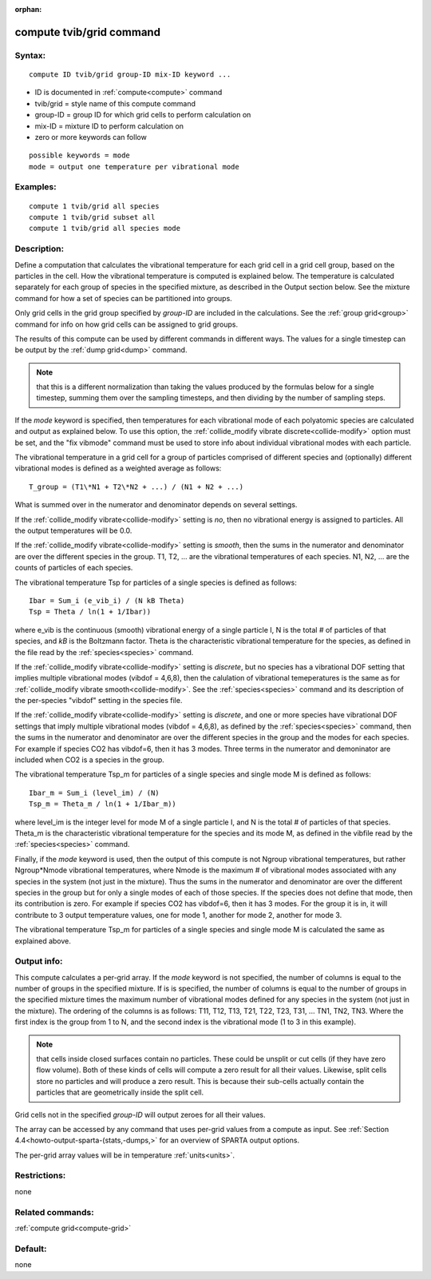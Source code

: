 
:orphan:

.. index:: compute_tvib_grid

.. _compute-tvib-grid:

.. _compute-tvib-grid-command:

#########################
compute tvib/grid command
#########################

.. _compute-tvib-grid-syntax:

*******
Syntax:
*******

::

   compute ID tvib/grid group-ID mix-ID keyword ...

- ID is documented in :ref:`compute<compute>` command 

- tvib/grid = style name of this compute command

- group-ID = group ID for which grid cells to perform calculation on

- mix-ID = mixture ID to perform calculation on

- zero or more keywords can follow

::

   possible keywords = mode
   mode = output one temperature per vibrational mode

.. _compute-tvib-grid-examples:

*********
Examples:
*********

::

   compute 1 tvib/grid all species
   compute 1 tvib/grid subset all
   compute 1 tvib/grid all species mode

.. _compute-tvib-grid-descriptio:

************
Description:
************

Define a computation that calculates the vibrational temperature for
each grid cell in a grid cell group, based on the particles in the
cell.  How the vibrational temperature is computed is explained below.
The temperature is calculated separately for each group of species in
the specified mixture, as described in the Output section below.  See
the mixture command for how a set of species can be partitioned into
groups.

Only grid cells in the grid group specified by *group-ID* are included
in the calculations.  See the :ref:`group grid<group>` command for info
on how grid cells can be assigned to grid groups.

The results of this compute can be used by different commands in
different ways.  The values for a single timestep can be output by the
:ref:`dump grid<dump>` command.

.. note::

  that this is a
  different normalization than taking the values produced by the
  formulas below for a single timestep, summing them over the sampling
  timesteps, and then dividing by the number of sampling steps.

If the *mode* keyword is specified, then temperatures for each
vibrational mode of each polyatomic species are calculated and output
as explained below.  To use this option, the :ref:`collide_modify vibrate discrete<collide-modify>` option must be set, and the "fix
vibmode" command must be used to store info about individual
vibrational modes with each particle.

The vibrational temperature in a grid cell for a group of particles
comprised of different species and (optionally) different vibrational
modes is defined as a weighted average as follows:

::

   T_group = (T1\*N1 + T2\*N2 + ...) / (N1 + N2 + ...)

What is summed over in the numerator and denominator depends on
several settings.

If the :ref:`collide_modify vibrate<collide-modify>` setting is *no*,
then no vibrational energy is assigned to particles.  All the
output temperatures will be 0.0.

If the :ref:`collide_modify vibrate<collide-modify>` setting is
*smooth*, then the sums in the numerator and denominator are over the
different species in the group.  T1, T2, ... are the vibrational
temperatures of each species.  N1, N2, ... are the counts of particles
of each species.

The vibrational temperature Tsp for particles of a single species is
defined as follows:

::

   Ibar = Sum_i (e_vib_i) / (N kB Theta)
   Tsp = Theta / ln(1 + 1/Ibar))

where e_vib is the continuous (smooth) vibrational energy of a single
particle I, N is the total # of particles of that species, and *kB* is
the Boltzmann factor.  Theta is the characteristic vibrational
temperature for the species, as defined in the file read by the
:ref:`species<species>` command.

If the :ref:`collide_modify vibrate<collide-modify>` setting is
*discrete*, but no species has a vibrational DOF setting that implies
multiple vibrational modes (vibdof = 4,6,8), then the calulation of
vibrational temeperatures is the same as for :ref:`collide_modify vibrate smooth<collide-modify>`.  See the :ref:`species<species>` command
and its description of the per-species "vibdof" setting in the species
file.

If the :ref:`collide_modify vibrate<collide-modify>` setting is
*discrete*, and one or more species have vibrational DOF settings that
imply multiple vibrational modes (vibdof = 4,6,8), as defined by the
:ref:`species<species>` command, then the sums in the numerator and
denominator are over the different species in the group and the modes
for each species.  For example if species CO2 has vibdof=6, then it
has 3 modes.  Three terms in the numerator and demoninator are
included when CO2 is a species in the group.

The vibrational temperature Tsp_m for particles of a single species
and single mode M is defined as follows:

::

   Ibar_m = Sum_i (level_im) / (N)
   Tsp_m = Theta_m / ln(1 + 1/Ibar_m))

where level_im is the integer level for mode M of a single particle I,
and N is the total # of particles of that species.  Theta_m is the
characteristic vibrational temperature for the species and its mode M,
as defined in the vibfile read by the :ref:`species<species>` command.

Finally, if the *mode* keyword is used, then the output of this
compute is not Ngroup vibrational temperatures, but rather
Ngroup\*Nmode vibrational temperatures, where Nmode is the maximum # of
vibrational modes associated with any species in the system (not just
in the mixture).  Thus the sums in the numerator and denominator are
over the different species in the group but for only a single modes of
each of those species.  If the species does not define that mode, then
its contribution is zero.  For example if species CO2 has vibdof=6,
then it has 3 modes.  For the group it is in, it will contribute to 3
output temperature values, one for mode 1, another for mode 2, another
for mode 3.

The vibrational temperature Tsp_m for particles of a single species
and single mode M is calculated the same as explained above.

.. _compute-tvib-grid-output-info:

************
Output info:
************

This compute calculates a per-grid array.  If the *mode* keyword is
not specified, the number of columns is equal to the number of groups
in the specified mixture.  If is is specified, the number of columns
is equal to the number of groups in the specified mixture times the
maximum number of vibrational modes defined for any species in the
system (not just in the mixture).  The ordering of the columns is as
follows: T11, T12, T13, T21, T22, T23, T31, ... TN1, TN2, TN3.  Where
the first index is the group from 1 to N, and the second index is the
vibrational mode (1 to 3 in this example).

.. note::

  that cells inside closed surfaces contain no particles.  These
  could be unsplit or cut cells (if they have zero flow volume).  Both
  of these kinds of cells will compute a zero result for all their
  values.  Likewise, split cells store no particles and will produce a
  zero result.  This is because their sub-cells actually contain the
  particles that are geometrically inside the split cell.

Grid cells not in the specified *group-ID* will output zeroes for all
their values.

The array can be accessed by any command that uses per-grid values
from a compute as input.  See :ref:`Section 4.4<howto-output-sparta-(stats,-dumps,>`
for an overview of SPARTA output options.

The per-grid array values will be in temperature :ref:`units<units>`.

.. _compute-tvib-grid-restrictio:

*************
Restrictions:
*************

none

.. _compute-tvib-grid-related-commands:

*****************
Related commands:
*****************

:ref:`compute grid<compute-grid>`

.. _compute-tvib-grid-default:

********
Default:
********

none

